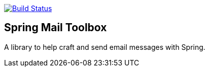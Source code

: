 image:https://travis-ci.org/rgielen/spring-mail-toolbox.svg?branch=master["Build Status", link="https://travis-ci.org/rgielen/spring-mail-toolbox"]

== Spring Mail Toolbox

A library to help craft and send email messages with Spring.
